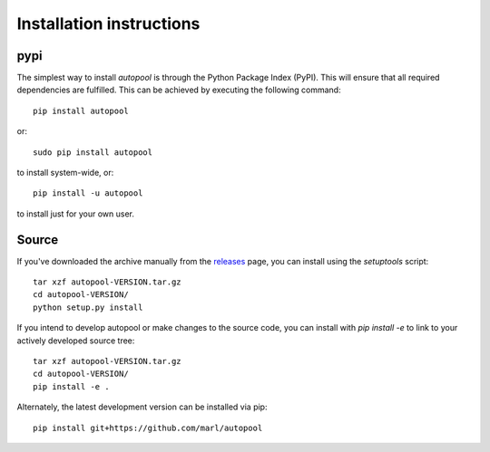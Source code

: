 .. _installation:

Installation instructions
^^^^^^^^^^^^^^^^^^^^^^^^^

pypi
~~~~
The simplest way to install *autopool* is through the Python Package Index
(PyPI). This will ensure that all required dependencies are fulfilled.
This can be achieved by executing the following command::

    pip install autopool

or::

    sudo pip install autopool

to install system-wide, or::

    pip install -u autopool

to install just for your own user.

Source
~~~~~~

If you've downloaded the archive manually from the `releases
<https://github.com/marl/autopool/releases/>`_ page, you can install using the
`setuptools` script::

    tar xzf autopool-VERSION.tar.gz
    cd autopool-VERSION/
    python setup.py install

If you intend to develop autopool or make changes to the source code, you can
install with `pip install -e` to link to your actively developed source tree::

    tar xzf autopool-VERSION.tar.gz
    cd autopool-VERSION/
    pip install -e .

Alternately, the latest development version can be installed via pip::

    pip install git+https://github.com/marl/autopool
